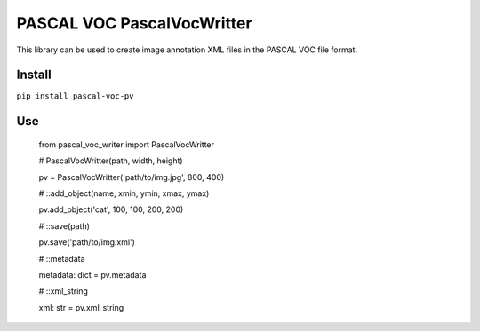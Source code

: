 PASCAL VOC PascalVocWritter
=================

This library can be used to create image annotation XML files in the PASCAL VOC
file format.

Install
-------

``pip install pascal-voc-pv``

Use
---

    from pascal_voc_writer import PascalVocWritter

    # PascalVocWritter(path, width, height)

    pv = PascalVocWritter('path/to/img.jpg', 800, 400)


    # ::add_object(name, xmin, ymin, xmax, ymax)

    pv.add_object('cat', 100, 100, 200, 200)

    # ::save(path)

    pv.save('path/to/img.xml')

    # ::metadata

    metadata: dict = pv.metadata

    # ::xml_string

    xml: str = pv.xml_string

    

